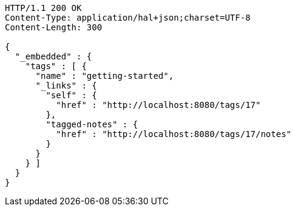 [source,http,options="nowrap"]
----
HTTP/1.1 200 OK
Content-Type: application/hal+json;charset=UTF-8
Content-Length: 300

{
  "_embedded" : {
    "tags" : [ {
      "name" : "getting-started",
      "_links" : {
        "self" : {
          "href" : "http://localhost:8080/tags/17"
        },
        "tagged-notes" : {
          "href" : "http://localhost:8080/tags/17/notes"
        }
      }
    } ]
  }
}
----